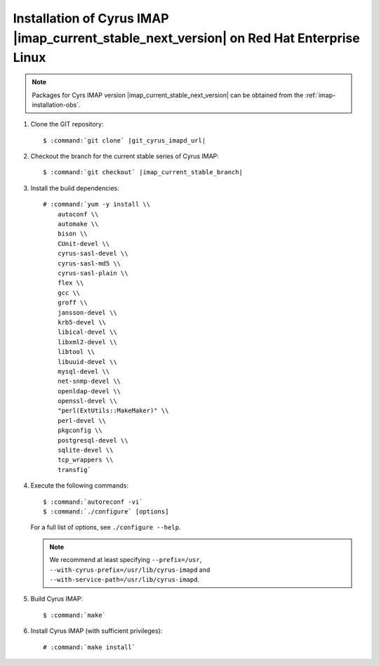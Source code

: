 .. _installation-rhel-cyrus-imapd-next-stable:

Installation of Cyrus IMAP |imap_current_stable_next_version| on Red Hat Enterprise Linux
=========================================================================================

.. NOTE::

    Packages for Cyrs IMAP version |imap_current_stable_next_version|
    can be obtained from the :ref:`imap-installation-obs`.

#.  Clone the GIT repository:

    .. parsed-literal::

        $ :command:`git clone` |git_cyrus_imapd_url|

#.  Checkout the branch for the current stable series of Cyrus IMAP:

    .. parsed-literal::

        $ :command:`git checkout` |imap_current_stable_branch|

#.  Install the build dependencies:

    .. parsed-literal::

        # :command:`yum -y install \\
            autoconf \\
            automake \\
            bison \\
            CUnit-devel \\
            cyrus-sasl-devel \\
            cyrus-sasl-md5 \\
            cyrus-sasl-plain \\
            flex \\
            gcc \\
            groff \\
            jansson-devel \\
            krb5-devel \\
            libical-devel \\
            libxml2-devel \\
            libtool \\
            libuuid-devel \\
            mysql-devel \\
            net-snmp-devel \\
            openldap-devel \\
            openssl-devel \\
            "perl(ExtUtils::MakeMaker)" \\
            perl-devel \\
            pkgconfig \\
            postgresql-devel \\
            sqlite-devel \\
            tcp_wrappers \\
            transfig`

#.  Execute the following commands:

    .. parsed-literal::

        $ :command:`autoreconf -vi`
        $ :command:`./configure` [options]

    For a full list of options, see ``./configure --help``.

    .. NOTE::

        We recommend at least specifying ``--prefix=/usr``,
        ``--with-cyrus-prefix=/usr/lib/cyrus-imapd`` and
        ``--with-service-path=/usr/lib/cyrus-imapd``.

#.  Build Cyrus IMAP:

    .. parsed-literal::

        $ :command:`make`

#.  Install Cyrus IMAP (with sufficient privileges):

    .. parsed-literal::

        # :command:`make install`
